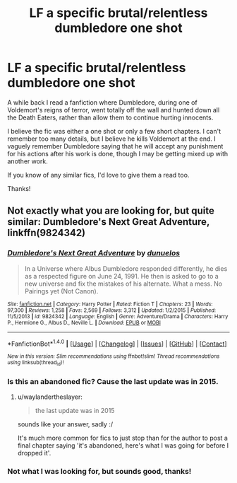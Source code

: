 #+TITLE: LF a specific brutal/relentless dumbledore one shot

* LF a specific brutal/relentless dumbledore one shot
:PROPERTIES:
:Author: Little-Gay-Reblogger
:Score: 6
:DateUnix: 1471284229.0
:DateShort: 2016-Aug-15
:FlairText: Request
:END:
A while back I read a fanfiction where Dumbledore, during one of Voldemort's reigns of terror, went totally off the wall and hunted down all the Death Eaters, rather than allow them to continue hurting innocents.

I believe the fic was either a one shot or only a few short chapters. I can't remember too many details, but I believe he kills Voldemort at the end. I vaguely remember Dumbledore saying that he will accept any punishment for his actions after his work is done, though I may be getting mixed up with another work.

If you know of any similar fics, I'd love to give them a read too.

Thanks!


** Not exactly what you are looking for, but quite similar: *Dumbledore's Next Great Adventure*, linkffn(9824342)
:PROPERTIES:
:Author: InquisitorCOC
:Score: 7
:DateUnix: 1471284882.0
:DateShort: 2016-Aug-15
:END:

*** [[http://www.fanfiction.net/s/9824342/1/][*/Dumbledore's Next Great Adventure/*]] by [[https://www.fanfiction.net/u/2198557/dunuelos][/dunuelos/]]

#+begin_quote
  In a Universe where Albus Dumbledore responded differently, he dies as a respected figure on June 24, 1991. He then is asked to go to a new universe and fix the mistakes of his alternate. What a mess. No Pairings yet (Not Canon).
#+end_quote

^{/Site/: [[http://www.fanfiction.net/][fanfiction.net]] *|* /Category/: Harry Potter *|* /Rated/: Fiction T *|* /Chapters/: 23 *|* /Words/: 97,300 *|* /Reviews/: 1,258 *|* /Favs/: 2,569 *|* /Follows/: 3,312 *|* /Updated/: 1/2/2015 *|* /Published/: 11/5/2013 *|* /id/: 9824342 *|* /Language/: English *|* /Genre/: Adventure/Drama *|* /Characters/: Harry P., Hermione G., Albus D., Neville L. *|* /Download/: [[http://www.ff2ebook.com/old/ffn-bot/index.php?id=9824342&source=ff&filetype=epub][EPUB]] or [[http://www.ff2ebook.com/old/ffn-bot/index.php?id=9824342&source=ff&filetype=mobi][MOBI]]}

--------------

*FanfictionBot*^{1.4.0} *|* [[[https://github.com/tusing/reddit-ffn-bot/wiki/Usage][Usage]]] | [[[https://github.com/tusing/reddit-ffn-bot/wiki/Changelog][Changelog]]] | [[[https://github.com/tusing/reddit-ffn-bot/issues/][Issues]]] | [[[https://github.com/tusing/reddit-ffn-bot/][GitHub]]] | [[[https://www.reddit.com/message/compose?to=tusing][Contact]]]

^{/New in this version: Slim recommendations using/ ffnbot!slim! /Thread recommendations using/ linksub(thread_id)!}
:PROPERTIES:
:Author: FanfictionBot
:Score: 3
:DateUnix: 1471284915.0
:DateShort: 2016-Aug-15
:END:


*** Is this an abandoned fic? Cause the last update was in 2015.
:PROPERTIES:
:Author: BlueLightsInYourEyes
:Score: 2
:DateUnix: 1471287537.0
:DateShort: 2016-Aug-15
:END:

**** u/waylandertheslayer:
#+begin_quote
  the last update was in 2015
#+end_quote

sounds like your answer, sadly :/

It's much more common for fics to just stop than for the author to post a final chapter saying 'it's abandoned, here's what I was going for before I dropped it'.
:PROPERTIES:
:Author: waylandertheslayer
:Score: 4
:DateUnix: 1471302879.0
:DateShort: 2016-Aug-16
:END:


*** Not what I was looking for, but sounds good, thanks!
:PROPERTIES:
:Author: Little-Gay-Reblogger
:Score: 1
:DateUnix: 1471285974.0
:DateShort: 2016-Aug-15
:END:
